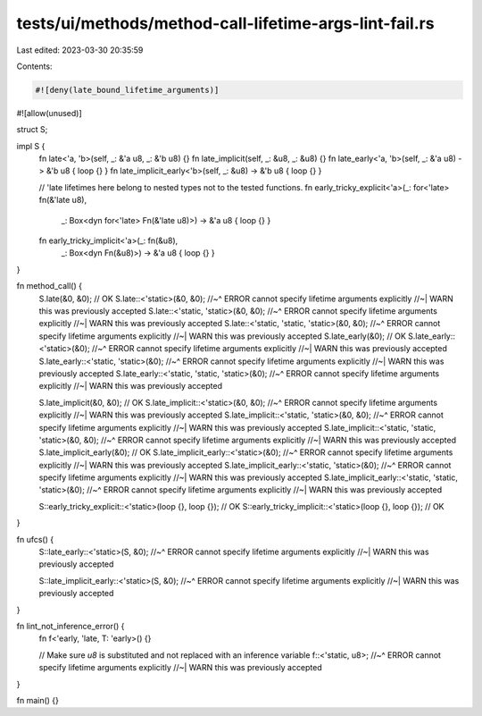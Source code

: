 tests/ui/methods/method-call-lifetime-args-lint-fail.rs
=======================================================

Last edited: 2023-03-30 20:35:59

Contents:

.. code-block:: rs

    #![deny(late_bound_lifetime_arguments)]
#![allow(unused)]

struct S;

impl S {
    fn late<'a, 'b>(self, _: &'a u8, _: &'b u8) {}
    fn late_implicit(self, _: &u8, _: &u8) {}
    fn late_early<'a, 'b>(self, _: &'a u8) -> &'b u8 { loop {} }
    fn late_implicit_early<'b>(self, _: &u8) -> &'b u8 { loop {} }

    // 'late lifetimes here belong to nested types not to the tested functions.
    fn early_tricky_explicit<'a>(_: for<'late> fn(&'late u8),
                                 _: Box<dyn for<'late> Fn(&'late u8)>)
                                 -> &'a u8 { loop {} }
    fn early_tricky_implicit<'a>(_: fn(&u8),
                                 _: Box<dyn Fn(&u8)>)
                                 -> &'a u8 { loop {} }
}

fn method_call() {
    S.late(&0, &0); // OK
    S.late::<'static>(&0, &0);
    //~^ ERROR cannot specify lifetime arguments explicitly
    //~| WARN this was previously accepted
    S.late::<'static, 'static>(&0, &0);
    //~^ ERROR cannot specify lifetime arguments explicitly
    //~| WARN this was previously accepted
    S.late::<'static, 'static, 'static>(&0, &0);
    //~^ ERROR cannot specify lifetime arguments explicitly
    //~| WARN this was previously accepted
    S.late_early(&0); // OK
    S.late_early::<'static>(&0);
    //~^ ERROR cannot specify lifetime arguments explicitly
    //~| WARN this was previously accepted
    S.late_early::<'static, 'static>(&0);
    //~^ ERROR cannot specify lifetime arguments explicitly
    //~| WARN this was previously accepted
    S.late_early::<'static, 'static, 'static>(&0);
    //~^ ERROR cannot specify lifetime arguments explicitly
    //~| WARN this was previously accepted

    S.late_implicit(&0, &0); // OK
    S.late_implicit::<'static>(&0, &0);
    //~^ ERROR cannot specify lifetime arguments explicitly
    //~| WARN this was previously accepted
    S.late_implicit::<'static, 'static>(&0, &0);
    //~^ ERROR cannot specify lifetime arguments explicitly
    //~| WARN this was previously accepted
    S.late_implicit::<'static, 'static, 'static>(&0, &0);
    //~^ ERROR cannot specify lifetime arguments explicitly
    //~| WARN this was previously accepted
    S.late_implicit_early(&0); // OK
    S.late_implicit_early::<'static>(&0);
    //~^ ERROR cannot specify lifetime arguments explicitly
    //~| WARN this was previously accepted
    S.late_implicit_early::<'static, 'static>(&0);
    //~^ ERROR cannot specify lifetime arguments explicitly
    //~| WARN this was previously accepted
    S.late_implicit_early::<'static, 'static, 'static>(&0);
    //~^ ERROR cannot specify lifetime arguments explicitly
    //~| WARN this was previously accepted

    S::early_tricky_explicit::<'static>(loop {}, loop {}); // OK
    S::early_tricky_implicit::<'static>(loop {}, loop {}); // OK
}

fn ufcs() {
    S::late_early::<'static>(S, &0);
    //~^ ERROR cannot specify lifetime arguments explicitly
    //~| WARN this was previously accepted

    S::late_implicit_early::<'static>(S, &0);
    //~^ ERROR cannot specify lifetime arguments explicitly
    //~| WARN this was previously accepted
}

fn lint_not_inference_error() {
    fn f<'early, 'late, T: 'early>() {}

    // Make sure `u8` is substituted and not replaced with an inference variable
    f::<'static, u8>;
    //~^ ERROR cannot specify lifetime arguments explicitly
    //~| WARN this was previously accepted
}

fn main() {}


